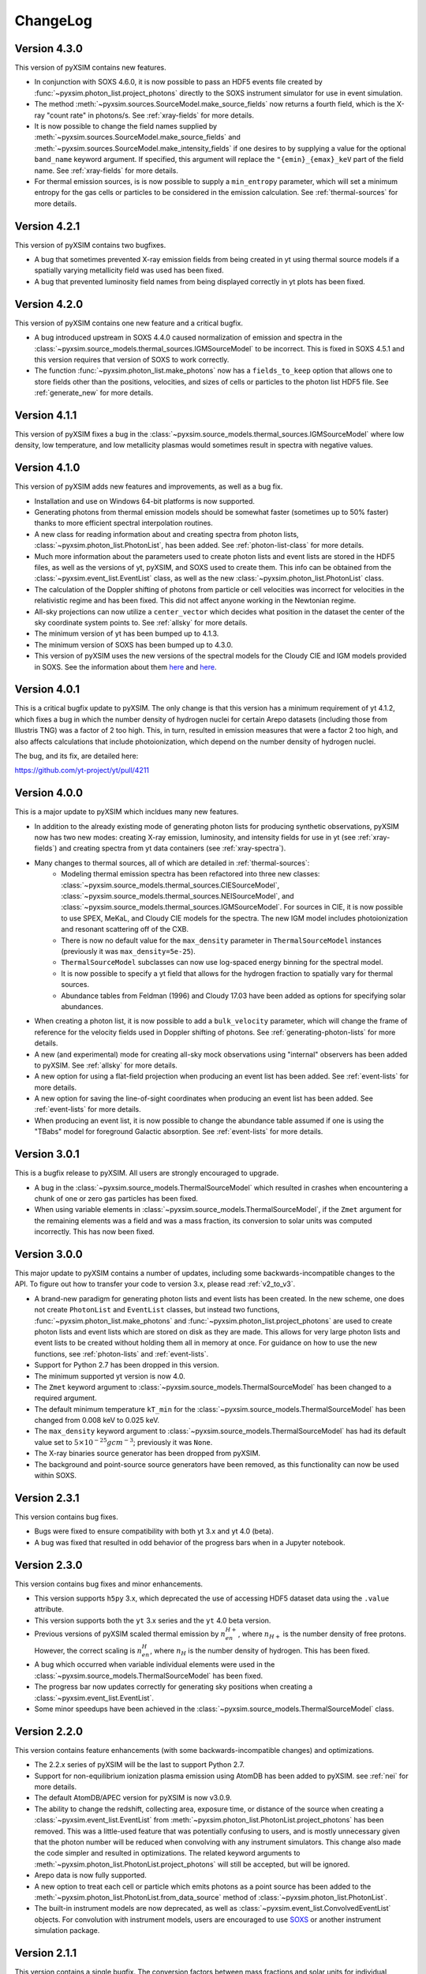 .. _changelog:

ChangeLog
=========

Version 4.3.0
-------------

This version of pyXSIM contains new features.

* In conjunction with SOXS 4.6.0, it is now possible to pass an HDF5 events file
  created by :func:`~pyxsim.photon_list.project_photons` directly to the SOXS
  instrument simulator for use in event simulation.
* The method :meth:`~pyxsim.sources.SourceModel.make_source_fields` now returns
  a fourth field, which is the X-ray "count rate" in photons/s. See :ref:`xray-fields`
  for more details.
* It is now possible to change the field names supplied by
  :meth:`~pyxsim.sources.SourceModel.make_source_fields` and
  :meth:`~pyxsim.sources.SourceModel.make_intensity_fields` if one desires to by
  supplying a value for the optional ``band_name`` keyword argument. If specified,
  this argument will replace the ``"{emin}_{emax}_keV`` part of the field name. See
  :ref:`xray-fields` for more details.
* For thermal emission sources, is is now possible to supply a ``min_entropy``
  parameter, which will set a minimum entropy for the gas cells or particles to
  be considered in the emission calculation. See :ref:`thermal-sources` for more
  details.

Version 4.2.1
-------------

This version of pyXSIM contains two bugfixes.

* A bug that sometimes prevented X-ray emission fields from being created
  in yt using thermal source models if a spatially varying metallicity field
  was used has been fixed.
* A bug that prevented luminosity field names from being displayed correctly in
  yt plots has been fixed.

Version 4.2.0
-------------

This version of pyXSIM contains one new feature and a critical bugfix.

* A bug introduced upstream in SOXS 4.4.0 caused normalization of emission and
  spectra in the :class:`~pyxsim.source_models.thermal_sources.IGMSourceModel`
  to be incorrect. This is fixed in SOXS 4.5.1 and this version requires that
  version of SOXS to work correctly.
* The function :func:`~pyxsim.photon_list.make_photons` now has a ``fields_to_keep``
  option that allows one to store fields other than the positions, velocities, and
  sizes of cells or particles to the photon list HDF5 file. See :ref:`generate_new`
  for more details.

Version 4.1.1
-------------

This version of pyXSIM fixes a bug in the
:class:`~pyxsim.source_models.thermal_sources.IGMSourceModel` where low density,
low temperature, and low metallicity plasmas would sometimes result in spectra with
negative values.

Version 4.1.0
-------------

This version of pyXSIM adds new features and improvements, as well as a bug fix.

* Installation and use on Windows 64-bit platforms is now supported.
* Generating photons from thermal emission models should be somewhat faster
  (sometimes up to 50% faster) thanks to more efficient spectral interpolation
  routines.
* A new class for reading information about and creating spectra from photon lists,
  :class:`~pyxsim.photon_list.PhotonList`, has been added. See :ref:`photon-list-class`
  for more details.
* Much more information about the parameters used to create photon lists and event
  lists are stored in the HDF5 files, as well as the versions of yt, pyXSIM, and SOXS
  used to create them. This info can be obtained from the
  :class:`~pyxsim.event_list.EventList` class, as well as the new
  :class:`~pyxsim.photon_list.PhotonList` class.
* The calculation of the Doppler shifting of photons from particle or cell velocities
  was incorrect for velocities in the relativistic regime and has been fixed. This did
  not affect anyone working in the Newtonian regime.
* All-sky projections can now utilize a ``center_vector`` which decides what position
  in the dataset the center of the sky coordinate system points to. See :ref:`allsky`
  for more details.
* The minimum version of yt has been bumped up to 4.1.3.
* The minimum version of SOXS has been bumped up to 4.3.0.
* This version of pyXSIM uses the new versions of the spectral models for the Cloudy CIE
  and IGM models provided in SOXS. See the information about them `here <http://hea-www.cfa.harvard.edu/soxs/users_guide/thermal_spectra.html#cloudy-cie-spectrum-generators>`_
  and `here <http://hea-www.cfa.harvard.edu/soxs/users_guide/thermal_spectra.html#igm-spectrum-generators>`_.



Version 4.0.1
-------------

This is a critical bugfix update to pyXSIM. The only change is that this version
has a minimum requirement of yt 4.1.2, which fixes a bug in which the number density
of hydrogen nuclei for certain Arepo datasets (including those from Illustris TNG)
was a factor of 2 too high. This, in turn, resulted in emission measures that were
a factor 2 too high, and also affects calculations that include photoionization,
which depend on the number density of hydrogen nuclei.

The bug, and its fix, are detailed here:

https://github.com/yt-project/yt/pull/4211

Version 4.0.0
-------------

This is a major update to pyXSIM which incldues many new features.

* In addition to the already existing mode of generating photon lists for
  producing synthetic observations, pyXSIM now has two new modes: creating
  X-ray emission, luminosity, and intensity fields for use in yt (see :ref:`xray-fields`)
  and creating spectra from yt data containers (see :ref:`xray-spectra`).
* Many changes to thermal sources, all of which are detailed in :ref:`thermal-sources`:
    * Modeling thermal emission spectra has been refactored into three new classes:
      :class:`~pyxsim.source_models.thermal_sources.CIESourceModel`,
      :class:`~pyxsim.source_models.thermal_sources.NEISourceModel`, and
      :class:`~pyxsim.source_models.thermal_sources.IGMSourceModel`. For sources
      in CIE, it is now possible to use SPEX, MeKaL, and Cloudy CIE models for
      the spectra. The new IGM model includes photoionization and resonant
      scattering off of the CXB.
    * There is now no default value for the ``max_density`` parameter in
      ``ThermalSourceModel`` instances (previously it was ``max_density=5e-25``).
    * ``ThermalSourceModel`` subclasses can now use log-spaced energy binning
      for the spectral model.
    * It is now possible to specify a yt field that allows for the hydrogen
      fraction to spatially vary for thermal sources.
    * Abundance tables from Feldman (1996) and Cloudy 17.03 have been added as options
      for specifying solar abundances.
* When creating a photon list, it is now possible to add a ``bulk_velocity``
  parameter, which will change the frame of reference for the velocity fields
  used in Doppler shifting of photons. See :ref:`generating-photon-lists` for more
  details.
* A new (and experimental) mode for creating all-sky mock observations using
  "internal" observers has been added to pyXSIM. See :ref:`allsky` for more details.
* A new option for using a flat-field projection when producing an event list has
  been added. See :ref:`event-lists` for more details.
* A new option for saving the line-of-sight coordinates when producing an event list
  has been added. See :ref:`event-lists` for more details.
* When producing an event list, it is now possible to change the abundance table
  assumed if one is using the "TBabs" model for foreground Galactic absorption. See
  :ref:`event-lists` for more details.

Version 3.0.1
-------------

This is a bugfix release to pyXSIM. All users are strongly encouraged to upgrade.

* A bug in the :class:`~pyxsim.source_models.ThermalSourceModel` which resulted
  in crashes when encountering a chunk of one or zero gas particles has been fixed.
* When using variable elements in :class:`~pyxsim.source_models.ThermalSourceModel`,
  if the ``Zmet`` argument for the remaining elements was a field and was a mass
  fraction, its conversion to solar units was computed incorrectly. This has now
  been fixed.

Version 3.0.0
-------------

This major update to pyXSIM contains a number of updates, including some
backwards-incompatible changes to the API. To figure out how to transfer
your code to version 3.x, please read :ref:`v2_to_v3`.

* A brand-new paradigm for generating photon lists and event lists has been
  created. In the new scheme, one does not create ``PhotonList`` and ``EventList``
  classes, but instead two functions, :func:`~pyxsim.photon_list.make_photons`
  and :func:`~pyxsim.photon_list.project_photons` are used to create photon lists
  and event lists which are stored on disk as they are made. This allows for very
  large photon lists and event lists to be created without holding them all in
  memory at once. For guidance on how to use the new functions, see
  :ref:`photon-lists` and :ref:`event-lists`.
* Support for Python 2.7 has been dropped in this version.
* The minimum supported yt version is now 4.0.
* The ``Zmet`` keyword argument to
  :class:`~pyxsim.source_models.ThermalSourceModel` has been changed to a required
  argument.
* The default minimum temperature ``kT_min`` for the
  :class:`~pyxsim.source_models.ThermalSourceModel` has been changed from 0.008
  keV to 0.025 keV.
* The ``max_density`` keyword argument to
  :class:`~pyxsim.source_models.ThermalSourceModel` has had its default value
  set to :math:`5 \times 10^{-25} g cm^{-3}`; previously it was ``None``.
* The X-ray binaries source generator has been dropped from pyXSIM.
* The background and point-source source generators have been removed, as this
  functionality can now be used within SOXS.

Version 2.3.1
-------------

This version contains bug fixes.

* Bugs were fixed to ensure compatibility with both yt 3.x and yt 4.0 (beta).
* A bug was fixed that resulted in odd behavior of the progress bars when in
  a Jupyter notebook.

Version 2.3.0
-------------

This version contains bug fixes and minor enhancements.

* This version supports ``h5py`` 3.x, which deprecated the use of accessing
  HDF5 dataset data using the ``.value`` attribute.
* This version supports both the ``yt`` 3.x series and the ``yt`` 4.0 beta
  version.
* Previous versions of pyXSIM scaled thermal emission by :math:`n_en_{H+}`,
  where :math:`n_{H+}` is the number density of free protons. However, the
  correct scaling is :math:`n_en_{H}`, where :math:`n_{H}` is the number
  density of hydrogen. This has been fixed.
* A bug which occurred when variable individual elements were used in the
  :class:`~pyxsim.source_models.ThermalSourceModel` has been fixed.
* The progress bar now updates correctly for generating sky positions when
  creating a :class:`~pyxsim.event_list.EventList`.
* Some minor speedups have been achieved in the
  :class:`~pyxsim.source_models.ThermalSourceModel` class.

Version 2.2.0
-------------

This version contains feature enhancements (with some backwards-incompatible
changes) and optimizations.

* The 2.2.x series of pyXSIM will be the last to support Python 2.7.
* Support for non-equilibrium ionization plasma emission using AtomDB has been
  added to pyXSIM. see :ref:`nei` for more details.
* The default AtomDB/APEC version for pyXSIM is now v3.0.9.
* The ability to change the redshift, collecting area, exposure time, or
  distance of the source when creating a :class:`~pyxsim.event_list.EventList`
  from :meth:`~pyxsim.photon_list.PhotonList.project_photons` has been removed.
  This was a little-used feature that was potentially confusing to users, and
  is mostly unnecessary given that the photon number will be reduced when
  convolving with any instrument simulators. This change also made the code
  simpler and resulted in optimizations. The related keyword arguments to
  :meth:`~pyxsim.photon_list.PhotonList.project_photons` will still be accepted,
  but will be ignored.
* Arepo data is now fully supported.
* A new option to treat each cell or particle which emits photons as a point
  source has been added to the :meth:`~pyxsim.photon_list.PhotonList.from_data_source`
  method of :class:`~pyxsim.photon_list.PhotonList`.
* The built-in instrument models are now deprecated, as well as
  :class:`~pyxsim.event_list.ConvolvedEventList` objects. For convolution with
  instrument models, users are encouraged to use
  `SOXS <http://hea-www.cfa.harvard.edu/~jzuhone/soxs>`_ or another instrument
  simulation package.

Version 2.1.1
-------------

This version contains a single bugfix. The conversion factors between mass fractions and
solar units for individual elements in the :class:`~pyxsim.source_models.ThermalSourceModel`
were not being calculated correctly and has now been fixed. Simulations which used a single
metallicity field only were not affected by this bug.

Version 2.1.0
-------------

This version contains bugfixes and feature enhancements, as well new version requirements
for dependencies.

* This version of pyXSIM requires AstroPy version 2.0 or higher, yt version 3.4 or higher,
  and SOXS version 2.0 or higher.
* A number of bugs in the :func:`~pyxsim.utils.merge_files` function were fixed.
* The ``"redshift"`` and ``"d_a"`` parameters have been removed from
  :class:`~pyxsim.event_list.EventList` objects, as events at different redshifts/distances
  should be able to be combined together.
* If two :class:`~pyxsim.event_list.EventList` objects are added and their ``"sky_center"``
  parameters differ, the two :class:`~pyxsim.event_list.EventList` objects are added together and
  the ``"sky_center"`` parameter of the first one is used. Previously, two different
  ``"sky_center"`` parameters would have thrown an error.
* With the introduction of instrument models for ACIS-S in SOXS v2.0, it is no longer
  necessary to retain the ACIS-S response file with pyXSIM and in general response files
  will no longer be included with pyXSIM for instrument simulation.
* The ``ACIS_I`` and ``ACIS_S`` instrument models have been updated from Cycle 18 to Cycle 19.
* The ability to use separate abundances of individual elements in the computation of
  a thermal spectrum has been added to the :class:`~pyxsim.source_models.ThermalSourceModel`.
  See :ref:`thermal-sources` and :ref:`var-abund` for more information.
* In the creation of a :class:`~pyxsim.source_models.ThermalSourceModel`, it is now possible
  to use Solar abundance tables other than the implicitly assumed Anders & Grevesse 1989. See
  and :ref:`thermal-sources` and :ref:`solar-abund-tables` for details.
* It is now possible to simulate a :class:`~pyxsim.source_models.ThermalSourceModel` without
  emission lines. See :ref:`thermal-sources` for details.
* :meth:`~pyxsim.photon_list.PhotonList.project_photons` has been refactored under the hood
  to improve memory usage and speed.

Version 2.0.0
-------------

This is a major new release of pyXSIM, which fixes bugs, adds a number of new features,
but most importantly, implements a simpler API in many aspects. A number of the changes
in this version are backwards-incompatible with previous versions, and where applicable
is noted below. A useful summary of the API changes with some code examples can be
found at :ref:`v1_to_v2`.

The largest (and largely hidden) change in this release is the outsourcing of
much of pyXSIM's capabilities to `SOXS <http://hea-www.cfa.harvard.edu/~jzuhone/soxs>`_,
which is a spin-off package from pyXSIM which models thermal spectra, foreground
galactic absorption, and convolving with instrument models. This results in far
less duplication between the code bases of these two closely related projects.

New features:

* A new class, :class:`~pyxsim.light_cone.XrayLightCone`, has been added which takes
  a number of redshift snapshots from a cosmological simulation and produces a light
  cone simulation of events from them. This is an experimental feature which should
  be considered in "beta", and currently only works with Enzo or Gadget-based
  cosmological simulations.
* A module has been added to generate X-ray photons from a population of X-ray
  binaries, both low-mass and high-mass. This assumes as input a simulation with star
  particles which have masses, ages, and metallicities. See :ref:`xray-binaries` for
  more information. This is an experimental feature which should be considered in "beta".
* A minor feature, but methods and functions that accept arguments such as ``area`` and
  ``exp_time`` which accept values with unit information can now accept
  :class:`~astropy.units.Quantity` instances.

Changes related to thermal source modeling:

* pyXSIM now uses SOXS to implement APEC-based thermal spectral models.
* The previously deprecated XSPEC-based thermal spectral models have been
  completely removed from this version, as they proved too difficult to maintain.
* It is no longer necessary to create a thermal spectral model object explicitly,
  as this is now handled by :class:`~pyxsim.source_models.ThermalSourceModel`.
  This method now takes the name of the spectral model as a parameter. Consequently,
  arguments needed for the creation of spectra now need to be passed to
  :class:`~pyxsim.source_models.ThermalSourceModel` upon creation of a new instance.
  This is a backwards-incompatible change.
* Thermal broadening of spectral lines is now on by default.

Changes related to modeling of foreground Galactic absorption:

* pyXSIM now uses SOXS to implement the `wabs` and `tbabs` foreground absorption
  models.
* The previously deprecated XSPEC-based spectral absorption models have been
  completely removed from this version, as they proved too difficult to maintain.
* It is no longer necessary to create a spectral absorption model object explicitly,
  as this is now handled by :meth:`~pyxsim.photon_list.PhotonList.project_photons`.
  This method now takes the name of the absorption model as a parameter. Consequently,
  the ``nH`` parameter for the hydrogen column is now a parameter which is passed
  to :meth:`~pyxsim.photon_list.PhotonList.project_photons`. This is a
  backwards-incompatible change.

The following changes arise from a refactor of ``InstrumentSimulator``

* The ``InstrumentSimulator`` class now uses the SOXS machinery for convolving with
  instrumental responses.
* The only operations performed by ``InstrumentSimulator`` are convolution with the
  effective area curve (using the ARF) and with the response matrix (using the RMF).
  No spatial PSF convolutions or rebinning operations can be applied. For more detailed
  instrument simulation, users are advised to write events to SIMPUT files and use SOXS directly.
* New *Hitomi* response files have been supplied with this version.
* The ``XRS_Imager`` and ``XRS_Calorimeter`` instruments have been renamed to
  ``Lynx_Imager`` and ``Lynx_Calorimeter``.

The following interrelated changes arise from a refactor of :class:`~pyxsim.event_list.EventList`:

* Instrument simulators now return a new :class:`~pyxsim.event_list.ConvolvedEventList`
  instance, which contains the data and parameters for convolved events. It is no longer
  possible for :class:`~pyxsim.event_list.EventList` instances to contain convolved events.
* The :meth:`~pyxsim.event_list.EventList.write_spectrum` now only bins on unconvolved
  energy (see next bullet for the new way to bin on channel).
* The new :class:`~pyxsim.event_list.ConvolvedEventList` class has a method,
  :meth:`~pyxsim.event_list.ConvolvedEventList.write_channel_spectrum`, which writes a
  spectrum binned on PI or PHA channels.
* :class:`~pyxsim.event_list.EventList` instances no longer contain pixelated coordinates
  for events based on the resolution of the simulation, but only sky coordinates. The
  :meth:`~pyxsim.event_list.EventList.write_fits_file` and
  :meth:`~pyxsim.event_list.EventList.write_fits_image` methods now accept arguments
  which create custom pixelizations for event files and images.
* :class:`~pyxsim.event_list.EventList` instances no longer contain all events on all
  processors when created in parallel, but each processor now contains a subset of the
  events. The I/O routines for :class:`~pyxsim.event_list.EventList` have been rewritten
  so that all events are still written to the file.
* The methods for generating events from point sources and backgrounds have been removed
  from :class:`~pyxsim.event_list.EventList` and now exist as "source generators" which
  return new event lists. See :ref:`source-generators` for more information.

Other changes:

* The ``sky_center`` parameter to :meth:`~pyxsim.photon_list.PhotonList.project_photons`
  is now a required argument. This is a backwards-incompatible change.
* The ``clobber`` keyword argument for overwriting files has been changed to ``overwrite``.
  This is a backwards-incompatible change.
* Handling for `cut regions <http://yt-project.org/doc/analyzing/filtering.html#cut-regions>`_
  when creating a :class:`~pyxsim.photon_list.PhotonList` for a dataset with periodic
  boundaries has been improved in this release.
* :class:`~pyxsim.photon_list.PhotonList` and :class:`~pyxsim.event_list.EventList`
  instances now use the same keys as their corresponding HDF5 files. The old keys will
  still work for the time being, but are deprecated. This is a backwards-incompatible
  change.
* The optional argument ``smooth_positions`` has been added to the
  :meth:`~pyxsim.photon_list.PhotonList.project_photons` method, which allows one to
  smooth the event positions to avoid block-shaped artifcats in images with lots of
  counts.
* Thermal spectral models no longer require a ``cleanup_spectrum`` method. Spectral
  absorption models no longer require ``setup_spectrum`` and ``cleanup_spectrum``
  methods. Source models no longer require a ``cleanup_model`` method.
* pyXSIM now has `SciPy <http://www.scipy.org>`_ as a required dependence.
* Throughout the code, pseudo-random number generators can now be specified simply
  as integer seeds in signatures to functions which take the keyword argument ``prng``.

Version 1.2.6
-------------

This is a bugfix release that ensures that fields with units of ``code_metallicity`` are
properly handled.

Version 1.2.5
-------------

This is a bugfix release with two fixes:

* Ensured that metallicity fields in the :class:`~pyxsim.source_models.ThermalSourceModel`
  are properly scaled to the Anders & Grevasse (1989) solar metallicity since this is
  what APEC assumes.
* Support for octree mesh datasets (such as RAMSES) has now been added.

Version 1.2.4
-------------

This version fixes a single bug, ensuring that the metallicity is converted to
solar units in thermal source models.

Version 1.2.3
-------------

This is a bugfix release.

* Gadget binary (non-HDF5) datasets are now supported.
* Make sure that SPH datasets assume fully ionized gas if an ``ElectronAbundance`` field is not present.
* The normalization of the power-law and line emission models was incorrect by a factor of :math:`1/(1+z)`.
  This has been fixed.

Version 1.2.2
-------------

This is a bugfix release.

* Position fields for SPH datasets will now be correctly detected for
  irregularly shaped sources.
* Photon numbers for all sources are now being generated assuming a Poisson
  distribution.
* pyXSIM will no longer automatically emit a deprecation warning when it tries
  to import ``assert_same_wcs`` from yt.
* Minor documentation fixes.

Version 1.2.1
-------------

This is a bugfix release.

* Fixed a bug when writing FITS table files when AstroPy 1.3 is installed.
* Fixed an import error which occurs when using the yt development branch.
* Minor documentation updates

Version 1.2.0
-------------

This version contains bugfixes and performance enhancements, as well as a new test suite.

* We are now running a test suite which automatically checks changes to the code pushed up to the
  `GitHub repository <http://github.com/jzuhone/pyxsim>`_.
* The definition of the ``norm`` parameter for the :meth:`~pyxsim.spectral_models.TableApecModel.return_spectrum`
  method is now consistent with the `normal Xspec definition <http://heasarc.gsfc.nasa.gov/xanadu/xspec/manual/XSmodelApec.html>`_.
* Annoying NumPy indexing warnings have been silenced by only using signed ints for indexing.
* Absorption models have been refactored to have a more common structure.
* For table-based absorption models, the cross-section is now interpolated instead of the absorption factor itself,
  which should be more accurate.
* XSpec-based spectral models are officially in deprecation; they will be removed in a future release.
* A bug that prevented response matrices from not being read properly with old versions of AstroPy was fixed.

Version 1.1.1
-------------

This version is a bugfix and optimization release.

* Some speedups have been achieved in the convolution of energies with RMFs.
* An error is now thrown if one attempts to use a zero or negative redshift in
  :meth:`~pyxsim.photon_list.PhotonList.from_data_source` without specifying a distance.

Version 1.1.0
-------------

This version contains a bugfix and some minor new features.

* Fixed a bug which did not use the correct file names for AtomDB tables when using
  ``TableApecModel``.
* Refactored the absorption model handling into a new class. No user-facing changes have been made.
* Added special classes for the TBabs and wabs absorption models.
* De-emphasizing XSpec-based spectral models in favor of the table-based alternatives.

Version 1.0.1
-------------

This is solely a bugfix release.

* Ensured that spherical and box-shaped regions which wrap periodic boundaries are
  handled correctly.
* The width of event list field of view is determined correctly for 3-D source
  distributions with high aspect ratios.
